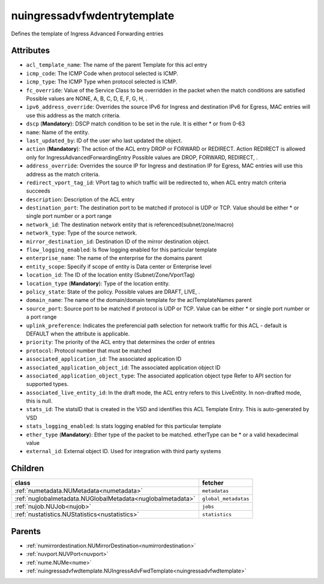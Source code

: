 .. _nuingressadvfwdentrytemplate:

nuingressadvfwdentrytemplate
===========================================

.. class:: nuingressadvfwdentrytemplate.NUIngressAdvFwdEntryTemplate(bambou.nurest_object.NUMetaRESTObject,):

Defines the template of Ingress Advanced Forwarding entries


Attributes
----------


- ``acl_template_name``: The name of the parent Template for this acl entry

- ``icmp_code``: The ICMP Code when protocol selected is ICMP.

- ``icmp_type``: The ICMP Type when protocol selected is ICMP.

- ``fc_override``: Value of the Service Class to be overridden in the packet when the match conditions are satisfied Possible values are NONE, A, B, C, D, E, F, G, H, .

- ``ipv6_address_override``: Overrides the source IPv6 for Ingress and destination IPv6 for Egress, MAC entries will use this address as the match criteria.

- ``dscp`` (**Mandatory**): DSCP match condition to be set in the rule. It is either * or from 0-63

- ``name``: Name of the entity.

- ``last_updated_by``: ID of the user who last updated the object.

- ``action`` (**Mandatory**): The action of the ACL entry DROP or FORWARD or REDIRECT. Action REDIRECT is allowed only for IngressAdvancedForwardingEntry Possible values are DROP, FORWARD, REDIRECT, .

- ``address_override``: Overrides the source IP for Ingress and destination IP for Egress, MAC entries will use this address as the match criteria.

- ``redirect_vport_tag_id``: VPort tag to which traffic will be redirected to, when ACL entry match criteria succeeds

- ``description``: Description of the ACL entry

- ``destination_port``: The destination port to be matched if protocol is UDP or TCP. Value should be either * or single port number or a port range

- ``network_id``: The destination network entity that is referenced(subnet/zone/macro)

- ``network_type``: Type of the source network.

- ``mirror_destination_id``: Destination ID of the mirror destination object.

- ``flow_logging_enabled``: Is flow logging enabled for this particular template

- ``enterprise_name``: The name of the enterprise for the domains parent

- ``entity_scope``: Specify if scope of entity is Data center or Enterprise level

- ``location_id``: The ID of the location entity (Subnet/Zone/VportTag)

- ``location_type`` (**Mandatory**): Type of the location entity.

- ``policy_state``: State of the policy.  Possible values are DRAFT, LIVE, .

- ``domain_name``: The name of the domain/domain template for the aclTemplateNames parent

- ``source_port``: Source port to be matched if protocol is UDP or TCP. Value can be either * or single port number or a port range

- ``uplink_preference``: Indicates the preferencial path selection for network traffic for this ACL - default is DEFAULT when the attribute is applicable.

- ``priority``: The priority of the ACL entry that determines the order of entries

- ``protocol``: Protocol number that must be matched

- ``associated_application_id``: The associated application ID

- ``associated_application_object_id``: The associated application object ID

- ``associated_application_object_type``: The associated application object type Refer to API section for supported types.

- ``associated_live_entity_id``: In the draft mode, the ACL entry refers to this LiveEntity. In non-drafted mode, this is null.

- ``stats_id``: The statsID that is created in the VSD and identifies this ACL Template Entry. This is auto-generated by VSD

- ``stats_logging_enabled``: Is stats logging enabled for this particular template

- ``ether_type`` (**Mandatory**): Ether type of the packet to be matched. etherType can be * or a valid hexadecimal value

- ``external_id``: External object ID. Used for integration with third party systems




Children
--------

================================================================================================================================================               ==========================================================================================
**class**                                                                                                                                                      **fetcher**

:ref:`numetadata.NUMetadata<numetadata>`                                                                                                                         ``metadatas`` 
:ref:`nuglobalmetadata.NUGlobalMetadata<nuglobalmetadata>`                                                                                                       ``global_metadatas`` 
:ref:`nujob.NUJob<nujob>`                                                                                                                                        ``jobs`` 
:ref:`nustatistics.NUStatistics<nustatistics>`                                                                                                                   ``statistics`` 
================================================================================================================================================               ==========================================================================================



Parents
--------


- :ref:`numirrordestination.NUMirrorDestination<numirrordestination>`

- :ref:`nuvport.NUVPort<nuvport>`

- :ref:`nume.NUMe<nume>`

- :ref:`nuingressadvfwdtemplate.NUIngressAdvFwdTemplate<nuingressadvfwdtemplate>`

